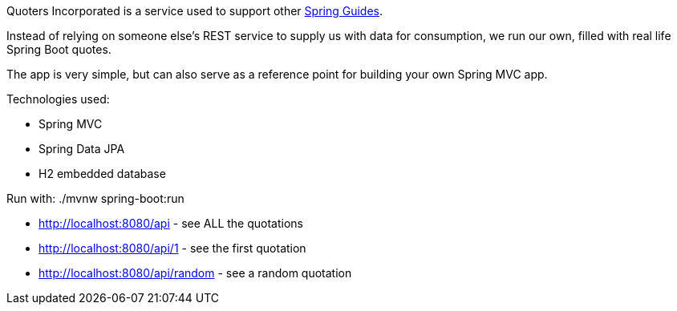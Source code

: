 Quoters Incorporated is a service used to support other https://spring.io/guides[Spring Guides].

Instead of relying on someone else's REST service to supply us with data for consumption, we run our own,
filled with real life Spring Boot quotes.

The app is very simple, but can also serve as a reference point for building your own Spring MVC app.

Technologies used:

* Spring MVC
* Spring Data JPA
* H2 embedded database

Run with: ./mvnw spring-boot:run

* http://localhost:8080/api - see ALL the quotations
* http://localhost:8080/api/1 - see the first quotation
* http://localhost:8080/api/random - see a random quotation
